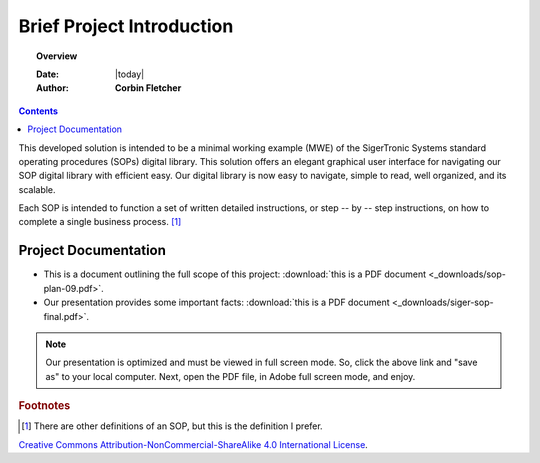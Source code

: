 ##########################
Brief Project Introduction 
##########################

.. topic:: Overview

   :Date: |today|
   :Author: **Corbin Fletcher**


.. contents:: 
   :depth: 2



This developed solution is intended to be a minimal working example (MWE) of the SigerTronic Systems standard operating procedures (SOPs) digital library. This solution offers an elegant graphical user interface for navigating our SOP digital library with efficient easy. Our digital library is now easy to navigate, simple to read, well organized, and its scalable. 

Each SOP is intended to function a set of written detailed instructions, or step -- by -- step instructions, 
on how to complete a single business process. [#footnote1]_


*********************
Project Documentation
*********************

* This is a document outlining the full scope of this project: :download:`this is a PDF document <_downloads/sop-plan-09.pdf>`.

* Our presentation provides some important facts: :download:`this is a PDF document <_downloads/siger-sop-final.pdf>`.

.. note:: 

   Our presentation is optimized and must be viewed in full screen mode. So, click the above link and "save as" to your local computer. Next, open the PDF file, in Adobe full screen mode, and enjoy.  
 
.. rubric:: Footnotes

.. [#footnote1] There are other definitions of an SOP, but this is the definition I prefer.

.. image:: image/CC.jpg

`Creative Commons Attribution-NonCommercial-ShareAlike 4.0 International License <http://creativecommons.org/licenses/by-nc-sa/4.0/>`_.
